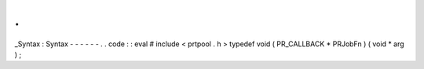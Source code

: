 .
.
_Syntax
:
Syntax
-
-
-
-
-
-
.
.
code
:
:
eval
#
include
<
prtpool
.
h
>
typedef
void
(
PR_CALLBACK
*
PRJobFn
)
(
void
*
arg
)
;
